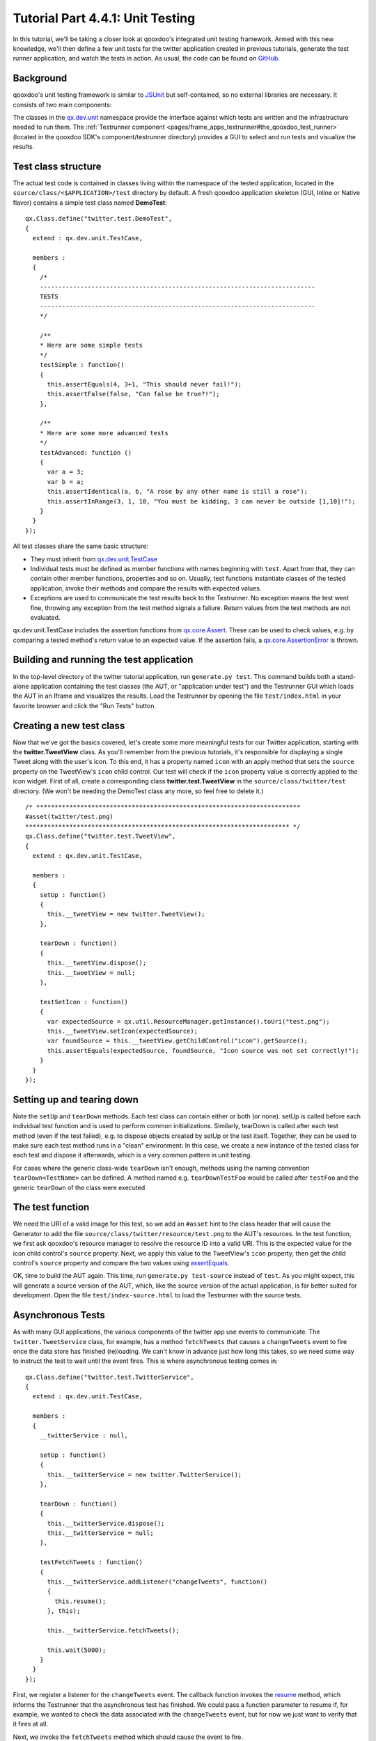 .. _pages/tutorials/tutorial-part-4-4-1#tutorial_part_4.4.1:_unit_testing:

Tutorial Part 4.4.1: Unit Testing
*********************************

In this tutorial, we'll be taking a closer look at qooxdoo's integrated unit testing framework. Armed with this new knowledge, we'll then define a few unit tests for the twitter application created in previous tutorials, generate the test runner application, and watch the tests in action. As usual, the code can be found on `GitHub <http://github.com/wittemann/qooxdoo-tutorial/tree/Step4-4-1-Unit-Testing>`_.

Background
==========

qooxdoo's unit testing framework is similar to `JSUnit <http://www.jsunit.net/>`_ but self-contained, so no external libraries are necessary. It consists of two main components:

The classes in the `qx.dev.unit <http://demo.qooxdoo.org/current/apiviewer/#qx.dev.unit>`_ namespace provide the interface against which tests are written and the infrastructure needed to run them.
The :ref:`Testrunner component <pages/frame_apps_testrunner#the_qooxdoo_test_runner>` (located in the qooxdoo SDK's component/testrunner directory) provides a GUI to select and run tests and visualize the results.

Test class structure
====================

The actual test code is contained in classes living within the namespace of the tested application, located in the ``source/class/<$APPLICATION>/test`` directory by default. A fresh qooxdoo application skeleton (GUI, Inline or Native flavor) contains a simple test class named **DemoTest**:

::

  qx.Class.define("twitter.test.DemoTest",
  {
    extend : qx.dev.unit.TestCase,
  
    members :
    {
      /*
      ---------------------------------------------------------------------------
      TESTS
      ---------------------------------------------------------------------------
      */
  
      /**
      * Here are some simple tests
      */
      testSimple : function()
      {
        this.assertEquals(4, 3+1, "This should never fail!");
        this.assertFalse(false, "Can false be true?!");
      },
  
      /**
      * Here are some more advanced tests
      */
      testAdvanced: function ()
      {
        var a = 3;
        var b = a;
        this.assertIdentical(a, b, "A rose by any other name is still a rose");
        this.assertInRange(3, 1, 10, "You must be kidding, 3 can never be outside [1,10]!");
      }
    }
  });


All test classes share the same basic structure:

* They must inherit from `qx.dev.unit.TestCase <http://demo.qooxdoo.org/current/apiviewer/#qx.dev.unit.TestCase>`_
* Individual tests must be defined as member functions with names beginning with ``test``. Apart from that, they can contain other member functions, properties and so on. Usually, test functions instantiate classes of the tested application, invoke their methods and compare the results with expected values.
* Exceptions are used to communicate the test results back to the Testrunner. No exception means the test went fine, throwing any exception from the test method signals a failure. Return values from the test methods are not evaluated.

qx.dev.unit.TestCase includes the assertion functions from `qx.core.Assert <http://demo.qooxdoo.org/current/apiviewer/#qx.core.Assert>`_. These can be used to check values, e.g. by comparing a tested method's return value to an expected value. If the assertion fails, a `qx.core.AssertionError <http://demo.qooxdoo.org/current/apiviewer/#qx.core.AssertionError>`_ is thrown.

Building and running the test application
=========================================

In the top-level directory of the twitter tutorial application, run ``generate.py test``. This command builds both a stand-alone application containing the test classes (the AUT, or "application under test") and the Testrunner GUI which loads the AUT in an Iframe and visualizes the results. Load the Testrunner by opening the file ``test/index.html`` in your favorite browser and click the "Run Tests" button.


|Testrunner displaying the results of twitter.DemoTest|

.. |Testrunner displaying the results of twitter.DemoTest| image:: /pages/tutorials/tutorial_4_4_1-1.png

Creating a new test class
=========================

Now that we've got the basics covered, let's create some more meaningful tests for our Twitter application, starting with the **twitter.TweetView** class. As you'll remember from the previous tutorials, it's responsible for displaying a single Tweet along with the user's icon. To this end, it has a property named ``icon`` with an apply method that sets the ``source`` property on the TweetView's ``icon`` child control. Our test will check if the ``icon`` property value is correctly applied to the icon widget.
First of all, create a corresponding class **twitter.test.TweetView** in the ``source/class/twitter/test`` directory. (We won't be needing the DemoTest class any more, so feel free to delete it.)

::

  /* ************************************************************************
  #asset(twitter/test.png)
  ************************************************************************ */
  qx.Class.define("twitter.test.TweetView",
  {
    extend : qx.dev.unit.TestCase,
  
    members :
    {
      setUp : function()
      {
        this.__tweetView = new twitter.TweetView();
      },
  
      tearDown : function()
      {
        this.__tweetView.dispose();
        this.__tweetView = null;
      },
  
      testSetIcon : function()
      {
        var expectedSource = qx.util.ResourceManager.getInstance().toUri("test.png");
        this.__tweetView.setIcon(expectedSource);
        var foundSource = this.__tweetView.getChildControl("icon").getSource();
        this.assertEquals(expectedSource, foundSource, "Icon source was not set correctly!");
      }
    }
  });


Setting up and tearing down
===========================

Note the ``setUp`` and ``tearDown`` methods. Each test class can contain either or both (or none). setUp is called before each individual test function and is used to perform common initializations. Similarly, tearDown is called after each test method (even if the test failed), e.g. to dispose objects created by setUp or the test itself. Together, they can be used to make sure each test method runs in a "clean" environment: In this case, we create a new instance of the tested class for each test and dispose it afterwards, which is a very common pattern in unit testing.

For cases where the generic class-wide ``tearDown`` isn't enough, methods using the naming convention ``tearDown<TestName>`` can be defined. A method named e.g. ``tearDownTestFoo`` would be called after ``testFoo`` and the generic ``tearDown`` of the class were executed.

The test function
=================

We need the URI of a valid image for this test, so we add an ``#asset`` hint to the class header that will cause the Generator to add the file ``source/class/twitter/resource/test.png`` to the AUT's resources. In the test function, we first ask qooxdoo's resource manager to resolve the resource ID into a valid URI. This is the expected value for the icon child control's ``source`` property. Next, we apply this value to the TweetView's ``icon`` property, then get the child control's ``source`` property and compare the two values using `assertEquals <http://demo.qooxdoo.org/current/apiviewer/#qx.core.Assert~assertEquals>`_.

OK, time to build the AUT again. This time, run ``generate.py test-source`` instead of ``test``. As you might expect, this will generate a source version of the AUT, which, like the source version of the actual application, is far better suited for development. Open the file ``test/index-source.html`` to load the Testrunner with the source tests.

Asynchronous Tests
==================

As with many GUI applications, the various components of the twitter app use events to communicate. The ``twitter.TweetService`` class, for example, has a method ``fetchTweets`` that causes a ``changeTweets`` event to fire once the data store has finished (re)loading. We can't know in advance just how long this takes, so we need some way to instruct the test to wait until the event fires. This is where asynchronous testing comes in:

::

  qx.Class.define("twitter.test.TwitterService",
  {
    extend : qx.dev.unit.TestCase,
  
    members :
    {
      __twitterService : null,
  
      setUp : function()
      {
        this.__twitterService = new twitter.TwitterService();
      },
  
      tearDown : function()
      {
        this.__twitterService.dispose();
        this.__twitterService = null;
      },
  
      testFetchTweets : function()
      {
        this.__twitterService.addListener("changeTweets", function()
        {
          this.resume();
        }, this);
  
        this.__twitterService.fetchTweets();
  
        this.wait(5000);
      }
    }
  });

First, we register a listener for the ``changeTweets`` event. The callback function invokes the `resume <http://demo.qooxdoo.org/current/apiviewer/#qx.dev.unit.TestCase~resume>`_ method, which informs the Testrunner that the asynchronous test has finished. We could pass a function parameter to resume if, for example, we wanted to check the data associated with the ``changeTweets`` event, but for now we just want to verify that it fires at all.

Next, we invoke the ``fetchTweets`` method which should cause the event to fire.

Finally, the `wait <http://demo.qooxdoo.org/current/apiviewer/#qx.dev.unit.TestCase~wait>`_ method informs the Testrunner that it should wait for a ``resume`` call. The first argument is the amount of time to wait (in milliseconds) before the test is marked as failed. Note that wait **must** always be the last call in an asynchronous test function. Any code that follows it will never be executed.

Now, if you run this test a couple times in quick succession, there's a good chance it will at some point fail with the error message "Error in asynchronous test: resume() called before wait()". This is because due to the browser caching the result of the Twitter API request sent by TweetService, the ``changeTweets`` listener callback is executed immediately after calling fetchTweets. This is a common problem in asynchronous texts, but luckily there's a simple fix for it: We just wrap the problematic method call in a timeout to make sure it's executed after ``wait()``:

::

  qx.event.Timer.once(function() {
    this.__twitterService.fetchTweets();
  }, this, 100);

While we could use a simple ``window.setTimeout`` for this, it's preferable to use `Timer.once <http://demo.qooxdoo.org/current/apiviewer/#qx.event.Timer~once>`_ since it uses qooxdoo's global error handling to catch and log any exceptions that might be thrown in the callback code. Otherwise, these would just land on the browser console.

Requirements
============

Finally, let's take a quick look at :ref:`test requirements <pages/frame_apps_testrunner#requirements>`. This is a way to define preconditions that must be satisfied before a test can be run. If a requirement isn't met, the test will be skipped (and marked as such in the Testrunner GUI). Common requirements are:

* The test checks browser-specific behavior, so it should only be run in selected browsers
* The tested class performs secure backend communication, so the test should only execute if the AUT was loaded over HTTPS

In order to use requirements, you need to include the Mixin `qx.dev.unit.MRequirements <http://demo.qooxdoo.org/current/apiviewer/#qx.dev.unit.MRequirements>`_ in your test class. Requirements are defined by calling the `require method <http://demo.qooxdoo.org/current/apiviewer/#qx.dev.unit.MRequirements~require>`_ with an array of requirement ID strings as the only parameter. Usually, this will be the first call in either a test function or the ``setUp`` method.
Requirement IDs are evaluated by looking for a method name beginning with "has" followed by the requirement ID (starting with a capital letter) on the current test class and its ancestors. The method is called and its return value is checked: ``true`` means the requirement is met and the test can proceed, ``false`` means the test won't be executed and the Testrunner GUI will list it as "skipped".

While qx.dev.unit.MRequirements contains a number of "has" methods for common scenarios, requirements are often application-specific and so test developers will implement their own checks in the test class itself, a common base class or a mixin.

|Testrunner displaying skipped tests|

.. |Testrunner displaying skipped tests| image:: /pages/tutorials/tutorial_4_4_1-2.png

And that's it for a first look at unit testing for qooxdoo applications. Note that qooxdoo comes with a `wrapper <http://demo.qooxdoo.org/current/apiviewer/#qx.dev.unit.MMock>`_ for the powerful `Sinon.js <http://sinonjs.org/>`_ testing framework, which offers spies, stubs and mock objects that allow testing the very internals of a class, such as if and how many times a specific method was invoked. But that's a topic for a separate tutorial.